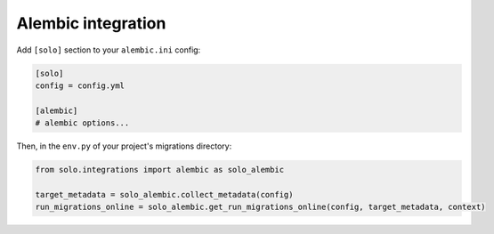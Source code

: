 Alembic integration
-------------------

Add ``[solo]`` section to your ``alembic.ini`` config:

.. code-block:: ini

    [solo]
    config = config.yml

    [alembic]
    # alembic options...

Then, in the ``env.py`` of your project's migrations directory:

.. code-block:: python

    from solo.integrations import alembic as solo_alembic

    target_metadata = solo_alembic.collect_metadata(config)
    run_migrations_online = solo_alembic.get_run_migrations_online(config, target_metadata, context)

